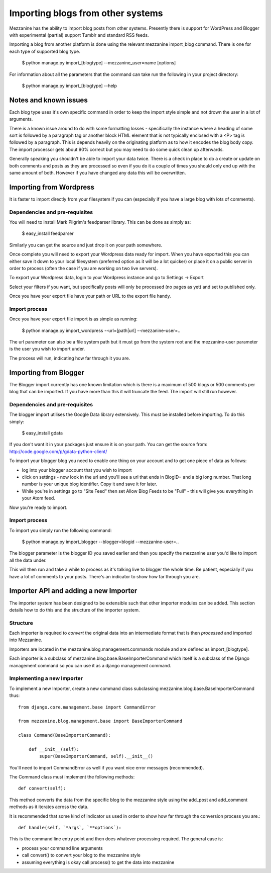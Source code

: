 ==================================
Importing blogs from other systems
==================================

Mezzanine has the ability to import blog posts from other systems. Presently there is support for WordPress and Blogger with experimental (partial) support
Tumblr and standard RSS feeds.

Importing a blog from another platform is done using the relevant mezzanine import_blog command. There is one for each type of supported blog type.

    $ python manage.py import_[blogtype] --mezzanine_user=name [options]

For information about all the parameters that the command can take run the 
following in your project directory:

    $ python manage.py import_[blogtype] --help
    
Notes and known issues
======================

Each blog type uses it's own specific command in order to keep the import style simple and not drown the user in a lot of arguments. 

There is a known issue around to do with some formatting losses - specifically the instance where a heading of some sort is followed by a paragraph tag or another block HTML element that is not typically enclosed with a <P> tag is followed by a paragraph. This is depends heavily on the originating platform as to how it encodes the blog body copy. The import processor gets about 90%  correct but you may need to do some quick clean up afterwards.

Generally speaking you shouldn't be able to import your data twice. There is a check in place to do a create or update on both comments and posts as they are processed so even if you do it a couple of times you should only end up with the same amount of both. However if you have changed any data this will be overwritten.

Importing from Wordpress
========================

It is faster to import directly from your filesystem if you can (especially if you have a large blog with lots of comments).

Dependencies and pre-requisites
-------------------------------

You will need to install Mark Pilgrim's feedparser library. This can be done as simply as:

    $ easy_install feedparser
    
Similarly you can get the source and just drop it on your path somewhere.

Once complete you will need to export your Wordpress data ready for import. When you have exported this you can either save it down to your local filesystem (preferred option as it will be a lot quicker) or place it on a public server in order to process (often the case if you are working on two live servers).

To export your Wordpress data, login to your Wordpress instance and go to Settings -> Export

Select your filters if you want, but specifically posts will only be processed (no pages as yet) and set to published only.

Once you have your export file have your path or URL to the export file handy.

Import process
--------------

Once you have your export file import is as simple as running:

    $ python manage.py import_wordpress --url=[path|url] --mezzanine-user=..

The url parameter can also be a file system path but it must go from the system root and the mezzanine-user parameter is the user you wish to import under.

The process will run, indicating how far through it you are.

Importing from Blogger
======================

The Blogger import currently has one known limitation which is there is a
maximum of 500 blogs or 500 comments per blog that can be imported. If you have more than this it will truncate the feed. The import will still run however.

Dependencies and pre-requisites
-------------------------------

The blogger import utilises the Google Data library extensively. This must be installed before importing. To do this simply:

    $ easy_install gdata
    
If you don't want it in your packages just ensure it is on your path. You can get the source from: http://code.google.com/p/gdata-python-client/

To import your blogger blog you need to enable one thing on your account and to get one piece of data as follows:

* log into your blogger account that you wish to import
* click on settings - now look in the url and you'll see a url that ends in BlogID= and a big long number. That long number is your unique blog identifier. Copy it and save it for later.
* While you're in settings go to "Site Feed" then set Allow Blog Feeds to be "Full" - this will give you everything in your Atom feed.
    
Now you're ready to import.

Import process
--------------

To import you simply run the following command:

    $ python manage.py import_blogger --blogger=blogid --mezzanine-user=..

The blogger parameter is the blogger ID you saved earlier and then you specify the mezzanine user you'd like to import all the data under.

This will then run and take a while to process as it's talking live to blogger the whole time. Be patient, especially if you have a lot of comments to your posts. There's an indicator to show how far through you are.

Importer API and adding a new Importer
======================================

The importer system has been designed to be extensible such that other importer modules can be added. This section details how to do this and the structure of the importer system.

Structure
---------

Each importer is required to *convert* the original data into an intermediate format that is then *processed* and imported into Mezzanine.

Importers are located in the mezzanine.blog.management.commands module and are defined as import_[blogtype].

Each importer is a subclass of mezzanine.blog.base.BaseImporterCommand which itself is a subclass of the Django management command so you can use it as a django management command.

Implementing a new Importer
---------------------------

To implement a new Importer, create a new command class subclassing mezzanine.blog.base.BaseImporterCommand thus::

    from django.core.management.base import CommandError

    from mezzanine.blog.management.base import BaseImporterCommand

    class Command(BaseImporterCommand):

        def __init__(self):
            super(BaseImporterCommand, self).__init__()
        
You'll need to import CommandError as well if you want nice error messages (recommended).

The Command class must implement the following methods::

    def convert(self):
    
This method converts the data from the specific blog to the mezzanine style using the add_post and add_comment methods as it iterates across the data. 

It is recommended that some kind of indicator us used in order to show how far through the conversion process you are.::

    def handle(self, `*args`, `**options`):
    
This is the command line entry point and then does whatever processing required. The general case is:

* process your command line arguments
* call convert() to convert your blog to the mezzanine style
* assuming everything is okay call process() to get the data into mezzanine
        

